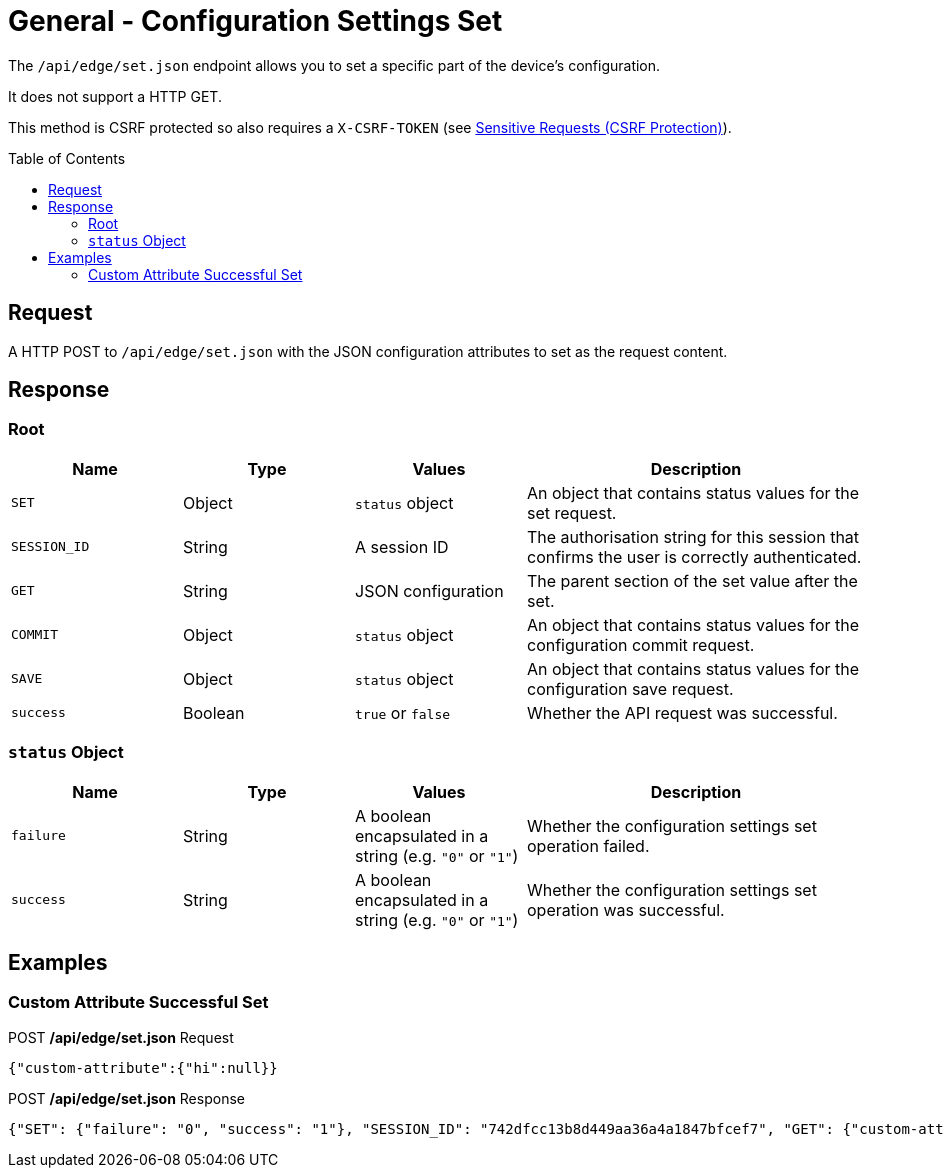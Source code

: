= General - Configuration Settings Set
:toc: preamble

The `/api/edge/set.json` endpoint allows you to set a specific part of the device's configuration.

It does not support a HTTP GET.

This method is CSRF protected so also requires a `X-CSRF-TOKEN` (see link:../README.adoc#Sensitive-Requests-CSRF-Protection[Sensitive Requests (CSRF Protection)]).

== Request

A HTTP POST to `/api/edge/set.json` with the JSON configuration attributes to set as the request content.

== Response

=== Root

[cols="1,1,1,2", options="header"] 
|===
|Name
|Type
|Values
|Description

|`SET`
|Object
|`status` object
|An object that contains status values for the set request.

|`SESSION_ID`
|String
|A session ID
|The authorisation string for this session that confirms the user is correctly authenticated.

|`GET`
|String
|JSON configuration
|The parent section of the set value after the set.

|`COMMIT`
|Object
|`status` object
|An object that contains status values for the configuration commit request.

|`SAVE`
|Object
|`status` object
|An object that contains status values for the configuration save request.

|`success`
|Boolean
|`true` or `false`
|Whether the API request was successful.
|===

=== `status` Object

[cols="1,1,1,2", options="header"] 
|===
|Name
|Type
|Values
|Description

|`failure`
|String
|A boolean encapsulated in a string (e.g. `"0"` or `"1"`)
|Whether the configuration settings set operation failed.

|`success`
|String
|A boolean encapsulated in a string (e.g. `"0"` or `"1"`)
|Whether the configuration settings set operation was successful.
|===

== Examples

=== Custom Attribute Successful Set

.POST */api/edge/set.json* Request
[source,json]
----
{"custom-attribute":{"hi":null}}
----

.POST */api/edge/set.json* Response
[source,json,subs="+quotes"]
----
{"SET": {"failure": "0", "success": "1"}, "SESSION_ID": "742dfcc13b8d449aa36a4a1847bfcef7", "GET": {"custom-attribute": {"hi": null}}, "COMMIT": {"failure": "0", "success": "1"}, "SAVE": {"success": "1"}, "success": true}
----